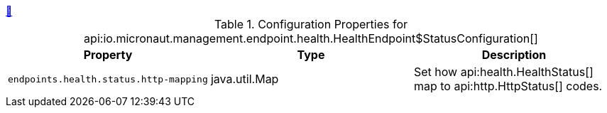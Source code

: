 ++++
<a id="io.micronaut.management.endpoint.health.HealthEndpoint$StatusConfiguration" href="#io.micronaut.management.endpoint.health.HealthEndpoint$StatusConfiguration">&#128279;</a>
++++
.Configuration Properties for api:io.micronaut.management.endpoint.health.HealthEndpoint$StatusConfiguration[]
|===
|Property |Type |Description

| `+endpoints.health.status.http-mapping+`
|java.util.Map
|Set how api:health.HealthStatus[] map to api:http.HttpStatus[] codes.


|===